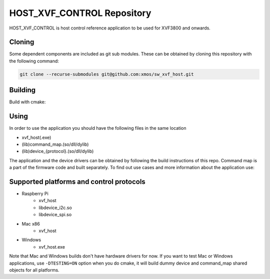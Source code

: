 ===========================
HOST_XVF_CONTROL Repository
===========================

HOST_XVF_CONTROL is host control reference application to be used for XVF3800 and onwards.

*******
Cloning
*******

Some dependent components are included as git sub modules. These can be obtained by cloning this repository with the following command:

.. code-block:: console

    git clone --recurse-submodules git@github.com:xmos/sw_xvf_host.git

********
Building
********

Build with cmake:

.. tab:: Linux and Mac

    .. code-block:: console

        mkdir build && cd build && cmake -S.. && make

.. tab:: Windows

    .. code-block:: console

        # building with VS tools
        mkdir build && cd build && cmake -G "NMake Makefiles" -S .. && nmake

*****
Using
*****

In order to use the application you should have the following files in the same location

- xvf_host(.exe)
- (lib)command_map.(so/dll/dylib)
- (lib)device_{protocol}.(so/dll/dylib)

The application and the device drivers can be obtained by following the build instructions of this repo. Command map is a part of the firmware code and built separately.
To find out use cases and more information about the application use:

.. tab:: Linux and Mac

    .. code-block:: console

        ./xvf_host --help

.. tab:: Windows

    .. code-block:: console

        xvf_host.exe --help

*****************************************
Supported platforms and control protocols
*****************************************

- Raspberry Pi
    - xvf_host
    - libdevice_i2c.so
    - libdevice_spi.so
- Mac x86
    - xvf_host
- Windows
    - xvf_host.exe

Note that Mac and Windows builds don't have hardware drivers for now. If you want to test Mac or Windows applications,
use ``-DTESTING=ON`` option when you do cmake, it will build dummy device and command_map shared objects for all platforms.
